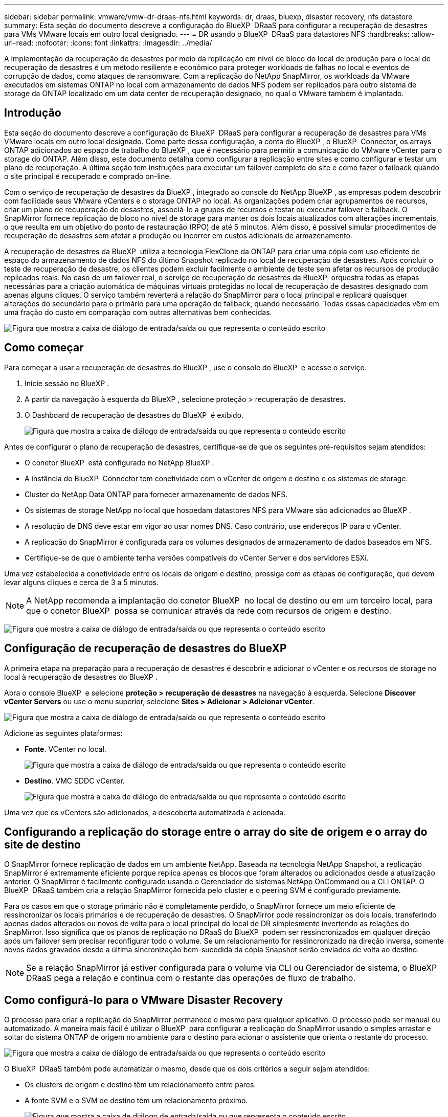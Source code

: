 ---
sidebar: sidebar 
permalink: vmware/vmw-dr-draas-nfs.html 
keywords: dr, draas, bluexp, disaster recovery, nfs datastore 
summary: Esta seção do documento descreve a configuração do BlueXP  DRaaS para configurar a recuperação de desastres para VMs VMware locais em outro local designado. 
---
= DR usando o BlueXP  DRaaS para datastores NFS
:hardbreaks:
:allow-uri-read: 
:nofooter: 
:icons: font
:linkattrs: 
:imagesdir: ../media/


[role="lead"]
A implementação da recuperação de desastres por meio da replicação em nível de bloco do local de produção para o local de recuperação de desastres é um método resiliente e econômico para proteger workloads de falhas no local e eventos de corrupção de dados, como ataques de ransomware. Com a replicação do NetApp SnapMirror, os workloads da VMware executados em sistemas ONTAP no local com armazenamento de dados NFS podem ser replicados para outro sistema de storage da ONTAP localizado em um data center de recuperação designado, no qual o VMware também é implantado.



== Introdução

Esta seção do documento descreve a configuração do BlueXP  DRaaS para configurar a recuperação de desastres para VMs VMware locais em outro local designado. Como parte dessa configuração, a conta do BlueXP , o BlueXP  Connector, os arrays ONTAP adicionados ao espaço de trabalho do BlueXP , que é necessário para permitir a comunicação do VMware vCenter para o storage do ONTAP. Além disso, este documento detalha como configurar a replicação entre sites e como configurar e testar um plano de recuperação. A última seção tem instruções para executar um failover completo do site e como fazer o failback quando o site principal é recuperado e comprado on-line.

Com o serviço de recuperação de desastres da BlueXP , integrado ao console do NetApp BlueXP , as empresas podem descobrir com facilidade seus VMware vCenters e o storage ONTAP no local. As organizações podem criar agrupamentos de recursos, criar um plano de recuperação de desastres, associá-lo a grupos de recursos e testar ou executar failover e failback. O SnapMirror fornece replicação de bloco no nível de storage para manter os dois locais atualizados com alterações incrementais, o que resulta em um objetivo do ponto de restauração (RPO) de até 5 minutos. Além disso, é possível simular procedimentos de recuperação de desastres sem afetar a produção ou incorrer em custos adicionais de armazenamento.

A recuperação de desastres da BlueXP  utiliza a tecnologia FlexClone da ONTAP para criar uma cópia com uso eficiente de espaço do armazenamento de dados NFS do último Snapshot replicado no local de recuperação de desastres. Após concluir o teste de recuperação de desastre, os clientes podem excluir facilmente o ambiente de teste sem afetar os recursos de produção replicados reais. No caso de um failover real, o serviço de recuperação de desastres da BlueXP  orquestra todas as etapas necessárias para a criação automática de máquinas virtuais protegidas no local de recuperação de desastres designado com apenas alguns cliques. O serviço também reverterá a relação do SnapMirror para o local principal e replicará quaisquer alterações do secundário para o primário para uma operação de failback, quando necessário. Todas essas capacidades vêm em uma fração do custo em comparação com outras alternativas bem conhecidas.

image:dr-draas-nfs-image1.png["Figura que mostra a caixa de diálogo de entrada/saída ou que representa o conteúdo escrito"]



== Como começar

Para começar a usar a recuperação de desastres do BlueXP , use o console do BlueXP  e acesse o serviço.

. Inicie sessão no BlueXP .
. A partir da navegação à esquerda do BlueXP , selecione proteção > recuperação de desastres.
. O Dashboard de recuperação de desastres do BlueXP  é exibido.
+
image:dr-draas-nfs-image2.png["Figura que mostra a caixa de diálogo de entrada/saída ou que representa o conteúdo escrito"]



Antes de configurar o plano de recuperação de desastres, certifique-se de que os seguintes pré-requisitos sejam atendidos:

* O conetor BlueXP  está configurado no NetApp BlueXP .
* A instância do BlueXP  Connector tem conetividade com o vCenter de origem e destino e os sistemas de storage.
* Cluster do NetApp Data ONTAP para fornecer armazenamento de dados NFS.
* Os sistemas de storage NetApp no local que hospedam datastores NFS para VMware são adicionados ao BlueXP .
* A resolução de DNS deve estar em vigor ao usar nomes DNS. Caso contrário, use endereços IP para o vCenter.
* A replicação do SnapMirror é configurada para os volumes designados de armazenamento de dados baseados em NFS.
* Certifique-se de que o ambiente tenha versões compatíveis do vCenter Server e dos servidores ESXi.


Uma vez estabelecida a conetividade entre os locais de origem e destino, prossiga com as etapas de configuração, que devem levar alguns cliques e cerca de 3 a 5 minutos.


NOTE: A NetApp recomenda a implantação do conetor BlueXP  no local de destino ou em um terceiro local, para que o conetor BlueXP  possa se comunicar através da rede com recursos de origem e destino.

image:dr-draas-nfs-image3.png["Figura que mostra a caixa de diálogo de entrada/saída ou que representa o conteúdo escrito"]



== Configuração de recuperação de desastres do BlueXP 

A primeira etapa na preparação para a recuperação de desastres é descobrir e adicionar o vCenter e os recursos de storage no local à recuperação de desastres do BlueXP .

Abra o console BlueXP  e selecione *proteção > recuperação de desastres* na navegação à esquerda. Selecione *Discover vCenter Servers* ou use o menu superior, selecione *Sites > Adicionar > Adicionar vCenter*.

image:dr-draas-nfs-image4.png["Figura que mostra a caixa de diálogo de entrada/saída ou que representa o conteúdo escrito"]

Adicione as seguintes plataformas:

* *Fonte*. VCenter no local.
+
image:dr-draas-nfs-image5.png["Figura que mostra a caixa de diálogo de entrada/saída ou que representa o conteúdo escrito"]

* *Destino*. VMC SDDC vCenter.
+
image:dr-draas-nfs-image6.png["Figura que mostra a caixa de diálogo de entrada/saída ou que representa o conteúdo escrito"]



Uma vez que os vCenters são adicionados, a descoberta automatizada é acionada.



== Configurando a replicação do storage entre o array do site de origem e o array do site de destino

O SnapMirror fornece replicação de dados em um ambiente NetApp. Baseada na tecnologia NetApp Snapshot, a replicação SnapMirror é extremamente eficiente porque replica apenas os blocos que foram alterados ou adicionados desde a atualização anterior. O SnapMirror é facilmente configurado usando o Gerenciador de sistemas NetApp OnCommand ou a CLI ONTAP. O BlueXP  DRaaS também cria a relação SnapMirror fornecida pelo cluster e o peering SVM é configurado previamente.

Para os casos em que o storage primário não é completamente perdido, o SnapMirror fornece um meio eficiente de ressincronizar os locais primários e de recuperação de desastres. O SnapMirror pode ressincronizar os dois locais, transferindo apenas dados alterados ou novos de volta para o local principal do local de DR simplesmente invertendo as relações do SnapMirror. Isso significa que os planos de replicação no DRaaS do BlueXP  podem ser ressincronizados em qualquer direção após um failover sem precisar reconfigurar todo o volume. Se um relacionamento for ressincronizado na direção inversa, somente novos dados gravados desde a última sincronização bem-sucedida da cópia Snapshot serão enviados de volta ao destino.


NOTE: Se a relação SnapMirror já estiver configurada para o volume via CLI ou Gerenciador de sistema, o BlueXP  DRaaS pega a relação e continua com o restante das operações de fluxo de trabalho.



== Como configurá-lo para o VMware Disaster Recovery

O processo para criar a replicação do SnapMirror permanece o mesmo para qualquer aplicativo. O processo pode ser manual ou automatizado. A maneira mais fácil é utilizar o BlueXP  para configurar a replicação do SnapMirror usando o simples arrastar e soltar do sistema ONTAP de origem no ambiente para o destino para acionar o assistente que orienta o restante do processo.

image:dr-draas-nfs-image7.png["Figura que mostra a caixa de diálogo de entrada/saída ou que representa o conteúdo escrito"]

O BlueXP  DRaaS também pode automatizar o mesmo, desde que os dois critérios a seguir sejam atendidos:

* Os clusters de origem e destino têm um relacionamento entre pares.
* A fonte SVM e o SVM de destino têm um relacionamento próximo.
+
image:dr-draas-nfs-image8.png["Figura que mostra a caixa de diálogo de entrada/saída ou que representa o conteúdo escrito"]




NOTE: Se a relação SnapMirror já estiver configurada para o volume via CLI, o BlueXP  DRaaS pega a relação e continua com o resto das operações de fluxo de trabalho.



== O que a recuperação de desastres do BlueXP  pode fazer por você?

Depois que os locais de origem e destino são adicionados, a recuperação de desastres do BlueXP  realiza descoberta profunda automática e exibe as VMs junto com os metadados associados. A recuperação de desastres do BlueXP  também deteta automaticamente as redes e grupos de portas usados pelas VMs e as preenche.

image:dr-draas-nfs-image9.png["Figura que mostra a caixa de diálogo de entrada/saída ou que representa o conteúdo escrito"]

Depois que os sites tiverem sido adicionados, as VMs podem ser agrupadas em grupos de recursos. Os grupos de recursos de recuperação de desastres do BlueXP  permitem agrupar um conjunto de VMs dependentes em grupos lógicos que contêm suas ordens de inicialização e atrasos de inicialização que podem ser executados após a recuperação. Para começar a criar grupos de recursos, navegue até *grupos de recursos* e clique em *criar novo grupo de recursos*.

image:dr-draas-nfs-image10.png["Figura que mostra a caixa de diálogo de entrada/saída ou que representa o conteúdo escrito"]

image:dr-draas-nfs-image11.png["Figura que mostra a caixa de diálogo de entrada/saída ou que representa o conteúdo escrito"]


NOTE: O grupo de recursos também pode ser criado ao criar um plano de replicação.

A ordem de inicialização das VMs pode ser definida ou modificada durante a criação de grupos de recursos usando um mecanismo simples de arrastar e soltar.

image:dr-draas-nfs-image12.png["Figura que mostra a caixa de diálogo de entrada/saída ou que representa o conteúdo escrito"]

Uma vez que os grupos de recursos são criados, a próxima etapa é criar o plano de execução ou um plano para recuperar máquinas e aplicativos virtuais em caso de desastre. Como mencionado nos pré-requisitos, a replicação do SnapMirror pode ser configurada com antecedência ou o DRaaS pode configurá-la usando o RPO e a contagem de retenção especificados durante a criação do plano de replicação.

image:dr-draas-nfs-image13.png["Figura que mostra a caixa de diálogo de entrada/saída ou que representa o conteúdo escrito"]

image:dr-draas-nfs-image14.png["Figura que mostra a caixa de diálogo de entrada/saída ou que representa o conteúdo escrito"]

Configure o plano de replicação selecionando as plataformas vCenter de origem e destino na lista suspensa e escolha os grupos de recursos a serem incluídos no plano, juntamente com o agrupamento de como os aplicativos devem ser restaurados e ativados e o mapeamento de clusters e redes. Para definir o plano de recuperação, navegue até a guia *Plano de replicação* e clique em *Adicionar plano*.

Primeiro, selecione o vCenter de origem e, em seguida, selecione o vCenter de destino.

image:dr-draas-nfs-image15.png["Figura que mostra a caixa de diálogo de entrada/saída ou que representa o conteúdo escrito"]

A próxima etapa é selecionar grupos de recursos existentes. Se nenhum grupo de recursos foi criado, o assistente ajuda a agrupar as máquinas virtuais necessárias (basicamente criar grupos de recursos funcionais) com base nos objetivos de recuperação. Isso também ajuda a definir a sequência de operação de como as máquinas virtuais de aplicativos devem ser restauradas.

image:dr-draas-nfs-image16.png["Figura que mostra a caixa de diálogo de entrada/saída ou que representa o conteúdo escrito"]


NOTE: O grupo de recursos permite definir a ordem de inicialização usando a funcionalidade arrastar e soltar. Ele pode ser usado para modificar facilmente a ordem em que as VMs seriam ligadas durante o processo de recuperação.


NOTE: Cada máquina virtual dentro de um grupo de recursos é iniciada em sequência com base na ordem. Dois grupos de recursos são iniciados em paralelo.

A captura de tela abaixo mostra a opção de filtrar máquinas virtuais ou datastores específicos com base em requisitos organizacionais se os grupos de recursos não forem criados previamente.

image:dr-draas-nfs-image17.png["Figura que mostra a caixa de diálogo de entrada/saída ou que representa o conteúdo escrito"]

Depois que os grupos de recursos forem selecionados, crie os mapeamentos de failover. Nesta etapa, especifique como os recursos do ambiente de origem são mapeados para o destino. Isso inclui recursos de computação, redes virtuais. Personalização de IP, pré e pós-scripts, atrasos de inicialização, consistência de aplicativos e assim por diante. Para obter informações detalhadas, link:https://docs.netapp.com/us-en/bluexp-disaster-recovery/use/drplan-create.html#select-applications-to-replicate-and-assign-resource-groups["Crie um plano de replicação"]consulte .

image:dr-draas-nfs-image18.png["Figura que mostra a caixa de diálogo de entrada/saída ou que representa o conteúdo escrito"]


NOTE: Por padrão, os mesmos parâmetros de mapeamento são usados para operações de teste e failover. Para definir mapeamentos diferentes para o ambiente de teste, selecione a opção Mapeamento de teste depois de desmarcar a caixa de seleção como mostrado abaixo:

image:dr-draas-nfs-image19.png["Figura que mostra a caixa de diálogo de entrada/saída ou que representa o conteúdo escrito"]

Quando o mapeamento de recursos estiver concluído, clique em Avançar.

image:dr-draas-nfs-image20.png["Figura que mostra a caixa de diálogo de entrada/saída ou que representa o conteúdo escrito"]

Selecione o tipo de recorrência. Em palavras simples, selecione migrar (migração única usando failover) ou a opção de replicação contínua recorrente. Neste passo-a-passo, a opção replicar está selecionada.

image:dr-draas-nfs-image21.png["Figura que mostra a caixa de diálogo de entrada/saída ou que representa o conteúdo escrito"]

Uma vez feito, revise os mapeamentos criados e clique em *Adicionar plano*.


NOTE: VMs de diferentes volumes e SVMs podem ser incluídas em um plano de replicação. Dependendo da disposição da VM (seja no mesmo volume ou volume separado na mesma SVM, volumes separados em SVMs diferentes), a recuperação de desastres do BlueXP  cria uma consistência do Snapshot do grupo.

image:dr-draas-nfs-image22.png["Figura que mostra a caixa de diálogo de entrada/saída ou que representa o conteúdo escrito"]

image:dr-draas-nfs-image23.png["Figura que mostra a caixa de diálogo de entrada/saída ou que representa o conteúdo escrito"]

O BlueXP  DRaaS consiste nos seguintes fluxos de trabalho:

* Failover de teste (incluindo simulações automatizadas periódicas)
* Limpeza do teste de failover
* Failover
* Failback




== Failover de teste

O failover de teste no BlueXP  DRaaS é um procedimento operacional que permite aos administradores da VMware validar totalmente seus planos de recuperação sem interromper seus ambientes de produção.

image:dr-draas-nfs-image24.png["Figura que mostra a caixa de diálogo de entrada/saída ou que representa o conteúdo escrito"]

O BlueXP  DRaaS incorpora a capacidade de selecionar o snapshot como uma capacidade opcional na operação de failover de teste. Esse recurso permite que o administrador da VMware verifique se quaisquer alterações feitas recentemente no ambiente são replicadas para o local de destino e, portanto, estão presentes durante o teste. Tais alterações incluem patches para o sistema operacional convidado VM

image:dr-draas-nfs-image25.png["Figura que mostra a caixa de diálogo de entrada/saída ou que representa o conteúdo escrito"]

Quando o administrador da VMware executa uma operação de failover de teste, o BlueXP  DRaaS automatiza as seguintes tarefas:

* Acionar relacionamentos do SnapMirror para atualizar o armazenamento no local de destino com quaisquer alterações recentes feitas no local de produção.
* Criação de volumes NetApp FlexClone do FlexVol volumes no storage array de recuperação de desastres.
* Conetando os datastores NFS nos volumes do FlexClone aos hosts ESXi no local de DR.
* Ligar os adaptadores de rede VM à rede de teste especificada durante o mapeamento.
* Reconfigurando as configurações de rede do sistema operacional convidado VM, conforme definido para a rede no local de DR.
* Executando quaisquer comandos personalizados que tenham sido armazenados no plano de replicação.
* Ligar as VMs na ordem definida no plano de replicação.
+
image:dr-draas-nfs-image26.png["Figura que mostra a caixa de diálogo de entrada/saída ou que representa o conteúdo escrito"]





== Limpeza da operação de teste de failover

A operação de teste de failover de limpeza ocorre depois que o teste do plano de replicação foi concluído e o administrador da VMware responde ao prompt de limpeza.

image:dr-draas-nfs-image27.png["Figura que mostra a caixa de diálogo de entrada/saída ou que representa o conteúdo escrito"]

Esta ação irá repor as máquinas virtuais (VMs) e o estado do plano de replicação para o estado pronto.

Quando o administrador da VMware executa uma operação de recuperação, o BlueXP  DRaaS conclui o seguinte processo:

. Ele desliga cada VM recuperada na cópia do FlexClone que foi usada para testes.
. Ele exclui o volume FlexClone que foi usado para apresentar as VMs recuperadas durante o teste.




== Migração planejada e failover

O BlueXP  DRaaS tem dois métodos para executar um failover real: Migração planejada e failover. O primeiro método, a migração planejada, incorpora o desligamento da VM e a sincronização de replicação de storage no processo para recuperar ou mover as VMs de forma eficaz para o local de destino. A migração planejada requer acesso ao site de origem. O segundo método, failover, é um failover planejado/não planejado no qual as VMs são recuperadas no local de destino a partir do último intervalo de replicação de storage que foi capaz de ser concluído. Dependendo do RPO projetado na solução, é possível esperar alguma perda de dados no cenário de DR.

image:dr-draas-nfs-image28.png["Figura que mostra a caixa de diálogo de entrada/saída ou que representa o conteúdo escrito"]

Quando o administrador da VMware executa uma operação de failover, o BlueXP  DRaaS automatiza as seguintes tarefas:

* Quebrar e falhar sobre os relacionamentos NetApp SnapMirror.
* Conecte os datastores NFS replicados aos hosts ESXi no local de DR.
* Conete os adaptadores de rede VM à rede do local de destino apropriada.
* Reconfigure as definições de rede do sistema operativo convidado VM, conforme definido para a rede no local de destino.
* Execute quaisquer comandos personalizados (se houver) que tenham sido armazenados no plano de replicação.
* Ligue as VMs na ordem definida no plano de replicação.


image:dr-draas-nfs-image29.png["Figura que mostra a caixa de diálogo de entrada/saída ou que representa o conteúdo escrito"]



== Failback

Um failback é um procedimento opcional que restaura a configuração original dos locais de origem e destino após uma recuperação.

image:dr-draas-nfs-image30.png["Figura que mostra a caixa de diálogo de entrada/saída ou que representa o conteúdo escrito"]

Os administradores da VMware podem configurar e executar um procedimento de failback quando estiverem prontos para restaurar serviços para o site de origem original.

*NOTA:* o BlueXP  DRaaS replica (ressincrones) quaisquer alterações de volta à máquina virtual de origem original antes de reverter a direção de replicação. Este processo começa a partir de um relacionamento que concluiu o failover para um alvo e envolve as seguintes etapas:

* Desligar e anular o registo das máquinas virtuais e dos volumes no local de destino são desmontados.
* Quebrar o relacionamento SnapMirror na fonte original é quebrado para fazê-lo ler / escrever.
* Ressincronize a relação do SnapMirror para reverter a replicação.
* Monte o volume na fonte, ligue e registe as máquinas virtuais de origem.


Para obter mais detalhes sobre como acessar e configurar o BlueXP  DRaaS, consulte link:https://docs.netapp.com/us-en/bluexp-disaster-recovery/get-started/dr-intro.html["Saiba mais sobre a recuperação de desastres do BlueXP  para VMware"].



== Monitoramento e Dashboard

No BlueXP  ou na CLI do ONTAP, você pode monitorar o status de integridade da replicação para os volumes apropriados do datastore, e o status de um failover ou failover de teste pode ser controlado por meio do monitoramento de tarefas.

image:dr-draas-nfs-image31.png["Figura que mostra a caixa de diálogo de entrada/saída ou que representa o conteúdo escrito"]


NOTE: Se um trabalho estiver em andamento ou em fila de espera e você desejar pará-lo, há uma opção para cancelá-lo.

Com o dashboard de recuperação de desastres do BlueXP , avalie com confiança o status dos locais de recuperação de desastres e dos planos de replicação. Isso permite que os administradores identifiquem rapidamente sites e planos saudáveis, desconetados ou degradados.

image:dr-draas-nfs-image32.png["Figura que mostra a caixa de diálogo de entrada/saída ou que representa o conteúdo escrito"]

Isso fornece uma solução poderosa para lidar com um plano de recuperação de desastres personalizado e personalizado. O failover pode ser feito como failover planejado ou failover com um clique em um botão quando ocorre um desastre e é tomada a decisão de ativar o local de DR.

Para saber mais sobre este processo, sinta-se à vontade para seguir o vídeo detalhado ou usar o link:https://netapp.github.io/bluexp-draas-simulator/?frame-1["simulador de soluções"].
